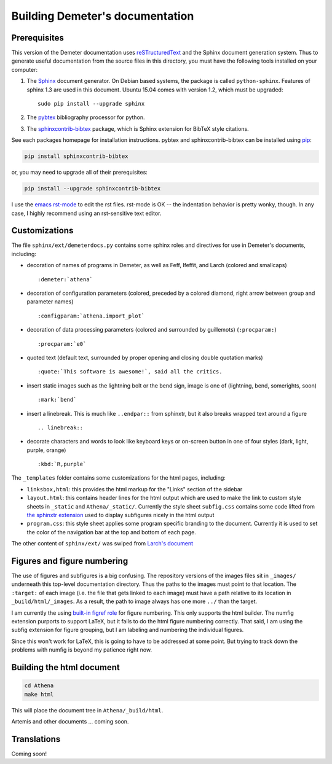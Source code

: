 
Building Demeter's documentation
================================

Prerequisites
-------------

This version of the Demeter documentation uses `reSTructuredText
<http://docutils.sourceforge.net/docs/user/rst/quickstart.html>`_ and
the Sphinx document generation system.  Thus to generate useful
documentation from the source files in this directory, you must have
the following tools installed on your computer:

#. The `Sphinx <http://sphinx-doc.org/>`_ document generator.  On
   Debian based systems, the package is called ``python-sphinx``.
   Features of sphinx 1.3 are used in this document.  Ubuntu 15.04
   comes with version 1.2, which must be upgraded:
   ::

      sudo pip install --upgrade sphinx

#. The `pybtex <http://pybtex.org/>`_ bibliography processor for
   python.
   
#. The `sphinxcontrib-bibtex
   <https://sphinxcontrib-bibtex.readthedocs.org/en/latest/>`_
   package, which is Sphinx extension for BibTeX style citations.

See each packages homepage for installation instructions.  pybtex and
sphinxcontrib-bibtex can be installed using `pip <https://pypi.python.org/pypi/pip>`_:

.. sourcecode:: bash

   pip install sphinxcontrib-bibtex

or, you may need to upgrade all of their prerequisites:

.. sourcecode:: bash

   pip install --upgrade sphinxcontrib-bibtex

I use the `emacs rst-mode
<http://docutils.sourceforge.net/docs/user/emacs.html>`_ to edit the
rst files.  rst-mode is OK -- the indentation behavior is pretty
wonky, though.  In any case, I highly recommend using an rst-sensitive
text editor.

Customizations
--------------

The file ``sphinx/ext/demeterdocs.py`` contains some sphinx roles and
directives for use in Demeter's documents, including:

- decoration of names of programs in Demeter, as well as Feff,
  Ifeffit, and Larch (colored and smallcaps)
  ::
   
     :demeter:`athena`

- decoration of configuration parameters (colored, preceded by a
  colored diamond, right arrow between group and parameter names)
  ::
   
     :configparam:`athena.import_plot`


- decoration of data processing parameters (colored and surrounded by
  guillemots) (``:procparam:``)
  ::
   
     :procparam:`e0`

- quoted text (default text, surrounded by proper opening and closing
  double quotation marks)
  ::
   
     :quote:`This software is awesome!`, said all the critics.

- insert static images such as the lightning bolt or the bend sign,
  image is one of (lightning, bend, somerights, soon)
  ::
   
     :mark:`bend`
  
- insert a linebreak.  This is much like ``..endpar::`` from sphinxtr,
  but it also breaks wrapped text around a figure ::

     .. linebreak::

- decorate characters and words to look like keyboard keys or
  on-screen button in one of four styles (dark, light, purple, orange)
  ::

     :kbd:`R,purple`
  
The ``_templates`` folder contains some customizations for the html
pages, including:

- ``linksbox,html``: this provides the html markup for the "Links"
  section of the sidebar

- ``layout.html``: this contains header lines for the html output
  which are used to make the link to custom style sheets in
  ``_static`` and ``Athena/_static/``.  Currently the style sheet
  ``subfig.css`` contains some code lifted from `the sphinxtr
  extension <https://github.com/jterrace/sphinxtr>`_ used to display
  subfigures nicely in the html output

- ``program.css``: this style sheet applies some program specific
  branding to the document.  Currently it is used to set the color of
  the navigation bar at the top and bottom of each page.


The other content of ``sphinx/ext/`` was swiped from `Larch's document
<https://github.com/xraypy/xraylarch/tree/master/doc>`_


Figures and figure numbering
----------------------------

The use of figures and subfigures is a big confusing.  The repository
versions of the images files sit in ``_images/`` underneath this
top-level documentation directory.  Thus the paths to the images must
point to that location.  The ``:target:`` of each image (i.e. the file
that gets linked to each image) must have a path relative to its
location in ``_build/html/_images``.  As a result, the path to image
always has one more ``../`` than the target.

I am currently the using `built-in figref role
<http://sphinx-doc.org/markup/inline.html#cross-referencing-figures-by-figure-number>`_
for figure numbering.  This only supports the html builder.  The
numfig extension purports to support LaTeX, but it fails to do the
html figure numbering correctly.  That said, I am using the subfig
extension for figure grouping, but I am labeling and numbering the
individual figures.

Since this won't work for LaTeX, this is going to have to be addressed
at some point.  But trying to track down the problems with numfig is
beyond my patience right now.

  
Building the html document
--------------------------

.. sourcecode:: bash

   cd Athena
   make html

This will place the document tree in ``Athena/_build/html``.

Artemis and other documents ... coming soon.


Translations
------------

Coming soon!

